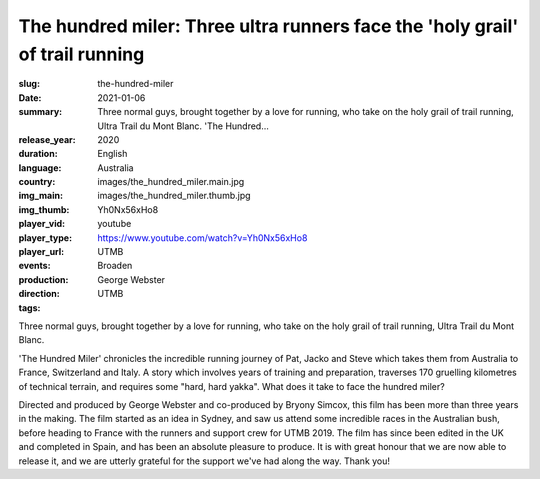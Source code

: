 The hundred miler: Three ultra runners face the 'holy grail' of trail running
#############################################################################

:slug: the-hundred-miler
:date: 2021-01-06
:summary: Three normal guys, brought together by a love for running, who take on the holy grail of trail running, Ultra Trail du Mont Blanc. 'The Hundred...
:release_year: 2020
:duration: 
:language: English
:country: Australia
:img_main: images/the_hundred_miler.main.jpg
:img_thumb: images/the_hundred_miler.thumb.jpg
:player_vid: Yh0Nx56xHo8
:player_type: youtube
:player_url: https://www.youtube.com/watch?v=Yh0Nx56xHo8
:events: UTMB
:production: Broaden
:direction: George Webster
:tags: UTMB

Three normal guys, brought together by a love for running, who take on the holy grail of trail running, Ultra Trail du Mont Blanc.

'The Hundred Miler' chronicles the incredible running journey of Pat, Jacko and Steve which takes them from Australia to France, Switzerland and Italy. A story which involves years of training and preparation, traverses 170 gruelling kilometres of technical terrain, and requires some "hard, hard yakka". What does it take to face the hundred miler?

Directed and produced by George Webster and co-produced by Bryony Simcox, this film has been more than three years in the making. The film started as an idea in Sydney, and saw us attend some incredible races in the Australian bush, before heading to France with the runners and support crew for UTMB 2019. The film has since been edited in the UK and completed in Spain, and has been an absolute pleasure to produce. It is with great honour that we are now able to release it, and we are utterly grateful for the support we've had along the way. Thank you!
